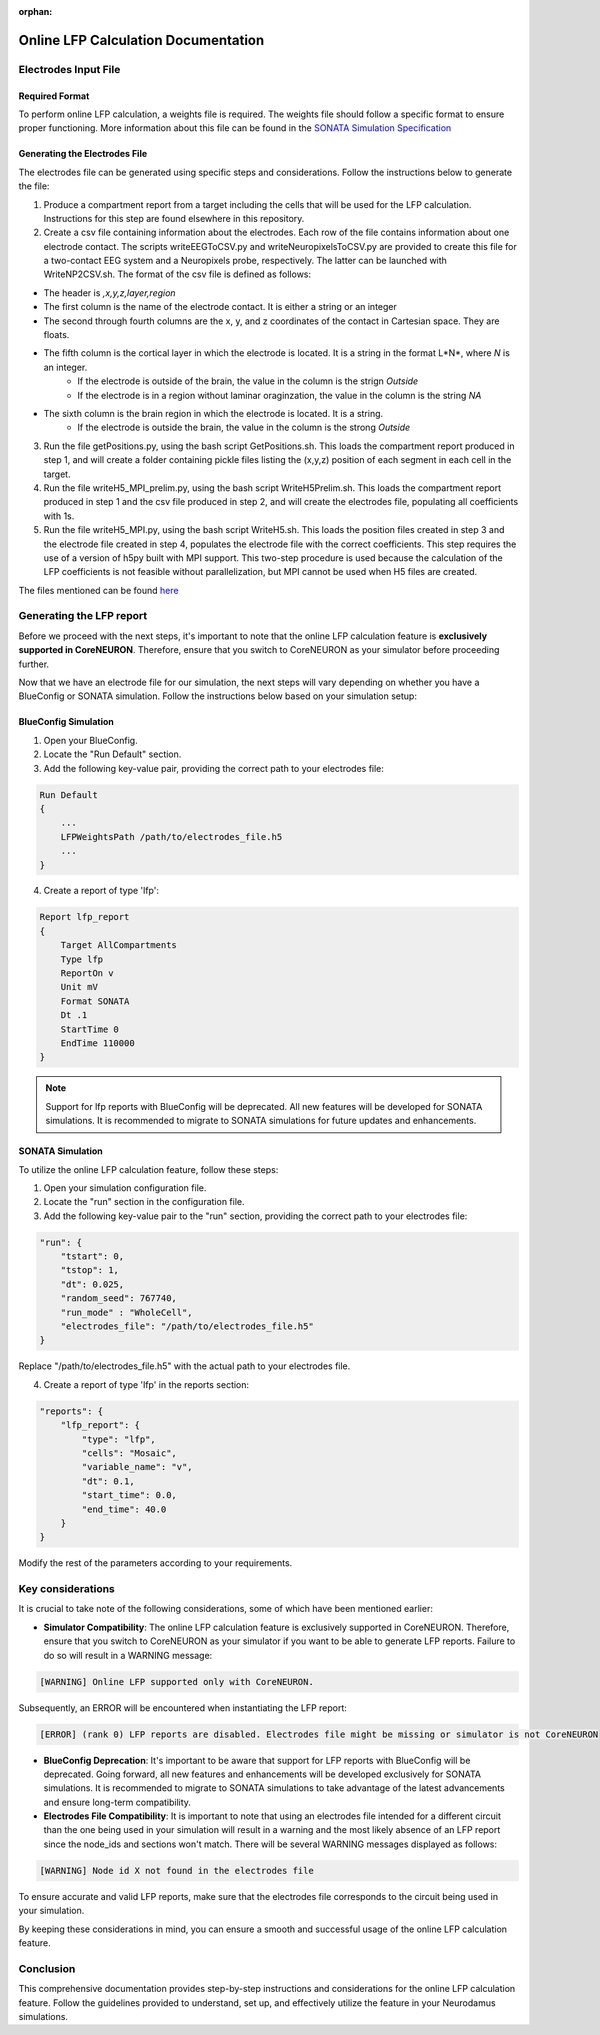 :orphan:

=======================================
Online LFP Calculation Documentation
=======================================

Electrodes Input File
---------------------

Required Format
~~~~~~~~~~~~~~~~

To perform online LFP calculation, a weights file is required. The weights file should follow a specific format to ensure proper functioning.
More information about this file can be found in the `SONATA Simulation Specification <https://github.com/BlueBrain/sonata-extension/blob/master/source/sonata_tech.rst#format-of-the-electrodes_file>`_

Generating the Electrodes File
~~~~~~~~~~~~~~~~~~~~~~~~~~~~~~~

The electrodes file can be generated using specific steps and considerations. Follow the instructions below to generate the file:

1. Produce a compartment report from a target including the cells that will be used for the LFP calculation. Instructions for this step are found elsewhere in this repository.

2. Create a csv file containing information about the electrodes. Each row of the file contains information about one electrode contact. The scripts writeEEGToCSV.py and writeNeuropixelsToCSV.py are provided to create this file for a two-contact EEG system and a Neuropixels probe, respectively. The latter can be launched with WriteNP2CSV.sh. The format of the csv file is defined as follows:

- The header is *,x,y,z,layer,region*
- The first column is the name of the electrode contact. It is either a string or an integer
- The second through fourth columns are the x, y, and z coordinates of the contact in Cartesian space. They are floats.
- The fifth column is the cortical layer in which the electrode is located. It is a string in the format L*N*, where *N* is an integer.
    + If the electrode is outside of the brain, the value in the column is the strign *Outside*
    + If the electrode is in a region without laminar oraginzation, the value in the column is the string *NA*
- The sixth column is the brain region in which the electrode is located. It is a string.
    + If the electrode is outside the brain, the value in the column is the strong *Outside* 

3. Run the file getPositions.py, using the bash script GetPositions.sh. This loads the compartment report produced in step 1, and will create a folder containing pickle files listing the (x,y,z) position of each segment in each cell in the target.

4. Run the file writeH5_MPI_prelim.py, using the bash script WriteH5Prelim.sh. This loads the compartment report produced in step 1 and the csv file produced in step 2, and will create the electrodes file, populating all coefficients with 1s.

5. Run the file writeH5_MPI.py, using the bash script WriteH5.sh. This loads the position files created in step 3 and the electrode file created in step 4, populates the electrode file with the correct coefficients. This step requires the use of a version of h5py built with MPI support. This two-step procedure is used because the calculation of the LFP coefficients is not feasible without parallelization, but MPI cannot be used when H5 files are created.


The files mentioned can be found `here <https://github.com/joseph-tharayil/create_lfp_weights_for_neurodamus>`_

Generating the LFP report
--------------------------

Before we proceed with the next steps, it's important to note that the online LFP calculation feature is **exclusively supported in CoreNEURON**. Therefore, ensure that you switch to CoreNEURON as your simulator before proceeding further.

Now that we have an electrode file for our simulation, the next steps will vary depending on whether you have a BlueConfig or SONATA simulation. Follow the instructions below based on your simulation setup:

BlueConfig Simulation
~~~~~~~~~~~~~~~~~~~~~~

1. Open your BlueConfig.

2. Locate the "Run Default" section.

3. Add the following key-value pair, providing the correct path to your electrodes file:

.. code-block::

    Run Default
    {
        ...
        LFPWeightsPath /path/to/electrodes_file.h5
        ...
    }

4. Create a report of type 'lfp':

.. code-block::

    Report lfp_report
    {
        Target AllCompartments
        Type lfp
        ReportOn v
        Unit mV
        Format SONATA
        Dt .1
        StartTime 0
        EndTime 110000
    }

.. note::
    Support for lfp reports with BlueConfig will be deprecated. All new features will be developed for SONATA simulations. It is recommended to migrate to SONATA simulations for future updates and enhancements.

SONATA Simulation
~~~~~~~~~~~~~~~~~~

To utilize the online LFP calculation feature, follow these steps:

1. Open your simulation configuration file.

2. Locate the "run" section in the configuration file.

3. Add the following key-value pair to the "run" section, providing the correct path to your electrodes file:

.. code-block::

    "run": {
        "tstart": 0,
        "tstop": 1,
        "dt": 0.025,
        "random_seed": 767740,
        "run_mode" : "WholeCell",
        "electrodes_file": "/path/to/electrodes_file.h5"
    }

Replace "/path/to/electrodes_file.h5" with the actual path to your electrodes file.

4. Create a report of type 'lfp' in the reports section:

.. code-block::

    "reports": {
        "lfp_report": {
            "type": "lfp",
            "cells": "Mosaic",
            "variable_name": "v",
            "dt": 0.1,
            "start_time": 0.0,
            "end_time": 40.0
        }
    }

Modify the rest of the parameters according to your requirements.

Key considerations
------------------

It is crucial to take note of the following considerations, some of which have been mentioned earlier:

- **Simulator Compatibility**: The online LFP calculation feature is exclusively supported in CoreNEURON. Therefore, ensure that you switch to CoreNEURON as your simulator if you want to be able to generate LFP reports. Failure to do so will result in a WARNING message:

.. code-block::

    [WARNING] Online LFP supported only with CoreNEURON.

Subsequently, an ERROR will be encountered when instantiating the LFP report:

.. code-block::

    [ERROR] (rank 0) LFP reports are disabled. Electrodes file might be missing or simulator is not CoreNEURON

- **BlueConfig Deprecation**: It's important to be aware that support for LFP reports with BlueConfig will be deprecated. Going forward, all new features and enhancements will be developed exclusively for SONATA simulations. It is recommended to migrate to SONATA simulations to take advantage of the latest advancements and ensure long-term compatibility.

- **Electrodes File Compatibility**: It is important to note that using an electrodes file intended for a different circuit than the one being used in your simulation will result in a warning and the most likely absence of an LFP report since the node_ids and sections won't match. There will be several WARNING messages displayed as follows:

.. code-block::

    [WARNING] Node id X not found in the electrodes file

To ensure accurate and valid LFP reports, make sure that the electrodes file corresponds to the circuit being used in your simulation.

By keeping these considerations in mind, you can ensure a smooth and successful usage of the online LFP calculation feature.

Conclusion
----------

This comprehensive documentation provides step-by-step instructions and considerations for the online LFP calculation feature. Follow the guidelines provided to understand, set up, and effectively utilize the feature in your Neurodamus simulations.
